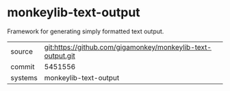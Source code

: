 * monkeylib-text-output

Framework for generating simply formatted text output.

|---------+-------------------------------------------|
| source  | git:https://github.com/gigamonkey/monkeylib-text-output.git   |
| commit  | 5451556  |
| systems | monkeylib-text-output |
|---------+-------------------------------------------|

